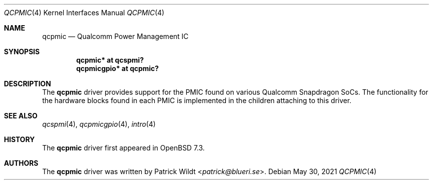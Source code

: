 .\"	$OpenBSD: qcpmic.4,v 1.2 2021/05/30 12:26:04 jmc Exp $
.\"
.\" Copyright (c) 2022 Patrick Wildt <patrick@blueri.se>
.\"
.\" Permission to use, copy, modify, and distribute this software for any
.\" purpose with or without fee is hereby granted, provided that the above
.\" copyright notice and this permission notice appear in all copies.
.\"
.\" THE SOFTWARE IS PROVIDED "AS IS" AND THE AUTHOR DISCLAIMS ALL WARRANTIES
.\" WITH REGARD TO THIS SOFTWARE INCLUDING ALL IMPLIED WARRANTIES OF
.\" MERCHANTABILITY AND FITNESS. IN NO EVENT SHALL THE AUTHOR BE LIABLE FOR
.\" ANY SPECIAL, DIRECT, INDIRECT, OR CONSEQUENTIAL DAMAGES OR ANY DAMAGES
.\" WHATSOEVER RESULTING FROM LOSS OF USE, DATA OR PROFITS, WHETHER IN AN
.\" ACTION OF CONTRACT, NEGLIGENCE OR OTHER TORTIOUS ACTION, ARISING OUT OF
.\" OR IN CONNECTION WITH THE USE OR PERFORMANCE OF THIS SOFTWARE.
.\"
.Dd $Mdocdate: May 30 2021 $
.Dt QCPMIC 4
.Os
.Sh NAME
.Nm qcpmic
.Nd Qualcomm Power Management IC
.Sh SYNOPSIS
.Cd "qcpmic* at qcspmi?"
.Cd "qcpmicgpio* at qcpmic?"
.Sh DESCRIPTION
The
.Nm
driver provides support for the PMIC found on various Qualcomm
Snapdragon SoCs.
The functionality for the hardware blocks found in each PMIC is
implemented in the children attaching to this driver.
.Sh SEE ALSO
.Xr qcspmi 4 ,
.Xr qcpmicgpio 4 ,
.Xr intro 4
.Sh HISTORY
The
.Nm
driver first appeared in
.Ox 7.3 .
.Sh AUTHORS
.An -nosplit
The
.Nm
driver was written by
.An Patrick Wildt Aq Mt patrick@blueri.se .
